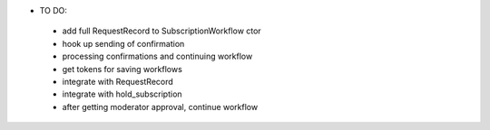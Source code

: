 * TO DO:
 - add full RequestRecord to SubscriptionWorkflow ctor
 - hook up sending of confirmation
 - processing confirmations and continuing workflow
 - get tokens for saving workflows
 - integrate with RequestRecord
 - integrate with hold_subscription
 - after getting moderator approval, continue workflow
